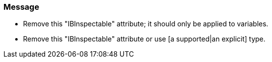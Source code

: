 === Message

* Remove this "IBInspectable" attribute; it should only be applied to variables.
* Remove this "IBInspectable" attribute or use [a supported|an explicit] type.

